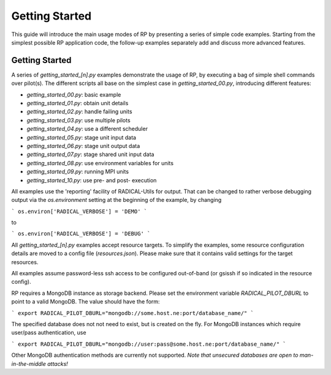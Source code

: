 
***************
Getting Started
***************

This guide will introduce the main usage modes of RP by presenting a series of
simple code examples.  Starting from the simplest possible RP application code,
the follow-up examples separately add and discuss more advanced features.



Getting Started
===============

A series of `getting_started_[n].py` examples demonstrate the usage of RP, by
executing a bag of simple shell commands over pilot(s).  The different scripts
all base on the simplest case in `getting_started_00.py`, introducing different
features:

* `getting_started_00.py`: basic example
* `getting_started_01.py`: obtain unit details
* `getting_started_02.py`: handle failing units
* `getting_started_03.py`: use multiple pilots
* `getting_started_04.py`: use a different scheduler
* `getting_started_05.py`: stage unit input data
* `getting_started_06.py`: stage unit output data
* `getting_started_07.py`: stage shared unit input data
* `getting_started_08.py`: use environment variables for units
* `getting_started_09.py`: running MPI units
* `getting_started_10.py`: use pre- and post- execution

All examples use the 'reporting' facility of RADICAL-Utils for output.  That can
be changed to rather verbose debugging output via the `os.environment` setting
at the beginning of the example, by changing

```
os.environ['RADICAL_VERBOSE'] = 'DEMO'
```

to

```
os.environ['RADICAL_VERBOSE'] = 'DEBUG'
```

All `getting_started_[n].py` examples accept resource targets.  To simplify the
examples, some resource configuration details are moved to a config file
(`resources.json`).  Please make sure that it contains valid settings for the
target resources.

All examples assume password-less ssh access to be configured out-of-band (or
gsissh if so indicated in the resource config).

RP requires a MongoDB instance as storage backend.  Please set the environment
variable `RADICAL_PILOT_DBURL` to point to a valid MongoDB.  The value should
have the form:

```
export RADICAL_PILOT_DBURL="mongodb://some.host.ne:port/database_name/"
```

The specified database does not not need to exist, but is created on the fly.
For MongoDB instances which require user/pass authentication, use

```
export RADICAL_PILOT_DBURL="mongodb://user:pass@some.host.ne:port/database_name/"
```

Other MongoDB authentication methods are currently not supported.  *Note that
unsecured databases are open to man-in-the-middle attacks!*



